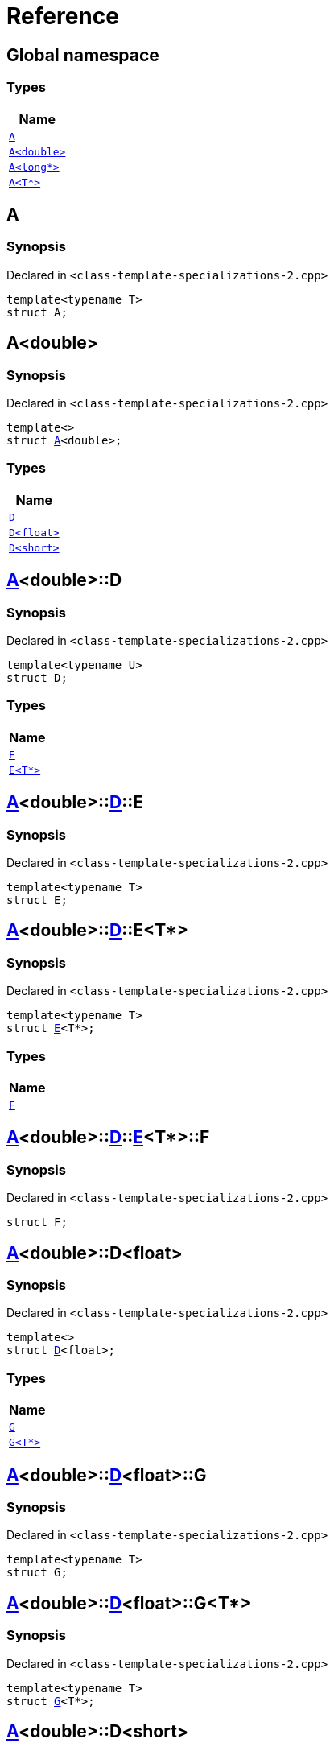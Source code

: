 = Reference
:mrdocs:

[#index]
== Global namespace


=== Types

[cols=1]
|===
| Name 

| <<A-0e,`A`>> 

| <<A-06,`A&lt;double&gt;`>> 

| <<A-02,`A&lt;long*&gt;`>> 

| <<A-03,`A&lt;T*&gt;`>> 

|===

[#A-0e]
== A


=== Synopsis


Declared in `&lt;class&hyphen;template&hyphen;specializations&hyphen;2&period;cpp&gt;`

[source,cpp,subs="verbatim,replacements,macros,-callouts"]
----
template&lt;typename T&gt;
struct A;
----




[#A-06]
== A&lt;double&gt;


=== Synopsis


Declared in `&lt;class&hyphen;template&hyphen;specializations&hyphen;2&period;cpp&gt;`

[source,cpp,subs="verbatim,replacements,macros,-callouts"]
----
template&lt;&gt;
struct <<A-0e,A>>&lt;double&gt;;
----

=== Types

[cols=1]
|===
| Name 

| <<A-06-D-0b,`D`>> 

| <<A-06-D-04,`D&lt;float&gt;`>> 

| <<A-06-D-07,`D&lt;short&gt;`>> 

|===



[#A-06-D-0b]
== <<A-06,A>>&lt;double&gt;::D


=== Synopsis


Declared in `&lt;class&hyphen;template&hyphen;specializations&hyphen;2&period;cpp&gt;`

[source,cpp,subs="verbatim,replacements,macros,-callouts"]
----
template&lt;typename U&gt;
struct D;
----

=== Types

[cols=1]
|===
| Name 

| <<A-06-D-0b-E-01,`E`>> 

| <<A-06-D-0b-E-04,`E&lt;T*&gt;`>> 

|===



[#A-06-D-0b-E-01]
== <<A-06,A>>&lt;double&gt;::<<A-06-D-0b,D>>::E


=== Synopsis


Declared in `&lt;class&hyphen;template&hyphen;specializations&hyphen;2&period;cpp&gt;`

[source,cpp,subs="verbatim,replacements,macros,-callouts"]
----
template&lt;typename T&gt;
struct E;
----




[#A-06-D-0b-E-04]
== <<A-06,A>>&lt;double&gt;::<<A-06-D-0b,D>>::E&lt;T*&gt;


=== Synopsis


Declared in `&lt;class&hyphen;template&hyphen;specializations&hyphen;2&period;cpp&gt;`

[source,cpp,subs="verbatim,replacements,macros,-callouts"]
----
template&lt;typename T&gt;
struct <<A-06-D-0b-E-01,E>>&lt;T*&gt;;
----

=== Types

[cols=1]
|===
| Name 

| <<A-06-D-0b-E-04-F,`F`>> 

|===



[#A-06-D-0b-E-04-F]
== <<A-06,A>>&lt;double&gt;::<<A-06-D-0b,D>>::<<A-06-D-0b-E-04,E>>&lt;T*&gt;::F


=== Synopsis


Declared in `&lt;class&hyphen;template&hyphen;specializations&hyphen;2&period;cpp&gt;`

[source,cpp,subs="verbatim,replacements,macros,-callouts"]
----
struct F;
----




[#A-06-D-04]
== <<A-06,A>>&lt;double&gt;::D&lt;float&gt;


=== Synopsis


Declared in `&lt;class&hyphen;template&hyphen;specializations&hyphen;2&period;cpp&gt;`

[source,cpp,subs="verbatim,replacements,macros,-callouts"]
----
template&lt;&gt;
struct <<A-06-D-0b,D>>&lt;float&gt;;
----

=== Types

[cols=1]
|===
| Name 

| <<A-06-D-04-G-06,`G`>> 

| <<A-06-D-04-G-0c,`G&lt;T*&gt;`>> 

|===



[#A-06-D-04-G-06]
== <<A-06,A>>&lt;double&gt;::<<A-06-D-04,D>>&lt;float&gt;::G


=== Synopsis


Declared in `&lt;class&hyphen;template&hyphen;specializations&hyphen;2&period;cpp&gt;`

[source,cpp,subs="verbatim,replacements,macros,-callouts"]
----
template&lt;typename T&gt;
struct G;
----




[#A-06-D-04-G-0c]
== <<A-06,A>>&lt;double&gt;::<<A-06-D-04,D>>&lt;float&gt;::G&lt;T*&gt;


=== Synopsis


Declared in `&lt;class&hyphen;template&hyphen;specializations&hyphen;2&period;cpp&gt;`

[source,cpp,subs="verbatim,replacements,macros,-callouts"]
----
template&lt;typename T&gt;
struct <<A-06-D-04-G-06,G>>&lt;T*&gt;;
----




[#A-06-D-07]
== <<A-06,A>>&lt;double&gt;::D&lt;short&gt;


=== Synopsis


Declared in `&lt;class&hyphen;template&hyphen;specializations&hyphen;2&period;cpp&gt;`

[source,cpp,subs="verbatim,replacements,macros,-callouts"]
----
template&lt;&gt;
struct <<A-06-D-0b,D>>&lt;short&gt;;
----

=== Types

[cols=1]
|===
| Name 

| <<A-06-D-07-E-07,`E`>> 

| <<A-06-D-07-E-01,`E&lt;int*&gt;`>> 

|===



[#A-06-D-07-E-07]
== <<A-06,A>>&lt;double&gt;::<<A-06-D-07,D>>&lt;short&gt;::E


=== Synopsis


Declared in `&lt;class&hyphen;template&hyphen;specializations&hyphen;2&period;cpp&gt;`

[source,cpp,subs="verbatim,replacements,macros,-callouts"]
----
template&lt;typename T&gt;
struct E;
----




[#A-06-D-07-E-01]
== <<A-06,A>>&lt;double&gt;::<<A-06-D-07,D>>&lt;short&gt;::E&lt;int*&gt;


=== Synopsis


Declared in `&lt;class&hyphen;template&hyphen;specializations&hyphen;2&period;cpp&gt;`

[source,cpp,subs="verbatim,replacements,macros,-callouts"]
----
template&lt;&gt;
struct <<A-06-D-0b-E-01,E>>&lt;int*&gt;;
----

=== Types

[cols=1]
|===
| Name 

| <<A-06-D-07-E-01-F,`F`>> 

|===



[#A-06-D-07-E-01-F]
== <<A-06,A>>&lt;double&gt;::<<A-06-D-07,D>>&lt;short&gt;::<<A-06-D-07-E-01,E>>&lt;int*&gt;::F


=== Synopsis


Declared in `&lt;class&hyphen;template&hyphen;specializations&hyphen;2&period;cpp&gt;`

[source,cpp,subs="verbatim,replacements,macros,-callouts"]
----
struct F;
----




[#A-02]
== A&lt;long*&gt;


=== Synopsis


Declared in `&lt;class&hyphen;template&hyphen;specializations&hyphen;2&period;cpp&gt;`

[source,cpp,subs="verbatim,replacements,macros,-callouts"]
----
template&lt;&gt;
struct <<A-0e,A>>&lt;long*&gt;;
----

=== Types

[cols=1]
|===
| Name 

| <<A-02-B-06,`B`>> 

| <<A-02-B-0d,`B&lt;int&gt;`>> 

| <<A-02-B-05,`B&lt;int*&gt;`>> 

|===



[#A-02-B-06]
== <<A-02,A>>&lt;long*&gt;::B


=== Synopsis


Declared in `&lt;class&hyphen;template&hyphen;specializations&hyphen;2&period;cpp&gt;`

[source,cpp,subs="verbatim,replacements,macros,-callouts"]
----
template&lt;typename U&gt;
struct B;
----




[#A-02-B-0d]
== <<A-02,A>>&lt;long*&gt;::B&lt;int&gt;


=== Synopsis


Declared in `&lt;class&hyphen;template&hyphen;specializations&hyphen;2&period;cpp&gt;`

[source,cpp,subs="verbatim,replacements,macros,-callouts"]
----
template&lt;&gt;
struct <<A-03-B-05,B>>&lt;int&gt;;
----




[#A-02-B-05]
== <<A-02,A>>&lt;long*&gt;::B&lt;int*&gt;


=== Synopsis


Declared in `&lt;class&hyphen;template&hyphen;specializations&hyphen;2&period;cpp&gt;`

[source,cpp,subs="verbatim,replacements,macros,-callouts"]
----
template&lt;&gt;
struct <<A-03-B-05,B>>&lt;int*&gt;;
----

=== Types

[cols=1]
|===
| Name 

| <<A-02-B-05-C,`C`>> 

|===



[#A-02-B-05-C]
== <<A-02,A>>&lt;long*&gt;::<<A-02-B-05,B>>&lt;int*&gt;::C


=== Synopsis


Declared in `&lt;class&hyphen;template&hyphen;specializations&hyphen;2&period;cpp&gt;`

[source,cpp,subs="verbatim,replacements,macros,-callouts"]
----
struct C;
----




[#A-03]
== A&lt;T*&gt;


=== Synopsis


Declared in `&lt;class&hyphen;template&hyphen;specializations&hyphen;2&period;cpp&gt;`

[source,cpp,subs="verbatim,replacements,macros,-callouts"]
----
template&lt;typename T&gt;
struct <<A-0e,A>>&lt;T*&gt;;
----

=== Types

[cols=1]
|===
| Name 

| <<A-03-B-05,`B`>> 

| <<A-03-B-0b,`B&lt;int&gt;`>> 

| <<A-03-B-01,`B&lt;U*&gt;`>> 

|===



[#A-03-B-05]
== <<A-03,A>>&lt;T*&gt;::B


=== Synopsis


Declared in `&lt;class&hyphen;template&hyphen;specializations&hyphen;2&period;cpp&gt;`

[source,cpp,subs="verbatim,replacements,macros,-callouts"]
----
template&lt;typename U&gt;
struct B;
----




[#A-03-B-0b]
== <<A-03,A>>&lt;T*&gt;::B&lt;int&gt;


=== Synopsis


Declared in `&lt;class&hyphen;template&hyphen;specializations&hyphen;2&period;cpp&gt;`

[source,cpp,subs="verbatim,replacements,macros,-callouts"]
----
template&lt;&gt;
struct <<A-03-B-05,B>>&lt;int&gt;;
----




[#A-03-B-01]
== <<A-03,A>>&lt;T*&gt;::B&lt;U*&gt;


=== Synopsis


Declared in `&lt;class&hyphen;template&hyphen;specializations&hyphen;2&period;cpp&gt;`

[source,cpp,subs="verbatim,replacements,macros,-callouts"]
----
template&lt;typename U&gt;
struct <<A-03-B-05,B>>&lt;U*&gt;;
----

=== Types

[cols=1]
|===
| Name 

| <<A-03-B-01-C,`C`>> 

|===



[#A-03-B-01-C]
== <<A-03,A>>&lt;T*&gt;::<<A-03-B-01,B>>&lt;U*&gt;::C


=== Synopsis


Declared in `&lt;class&hyphen;template&hyphen;specializations&hyphen;2&period;cpp&gt;`

[source,cpp,subs="verbatim,replacements,macros,-callouts"]
----
struct C;
----






[.small]#Created with https://www.mrdocs.com[MrDocs]#
